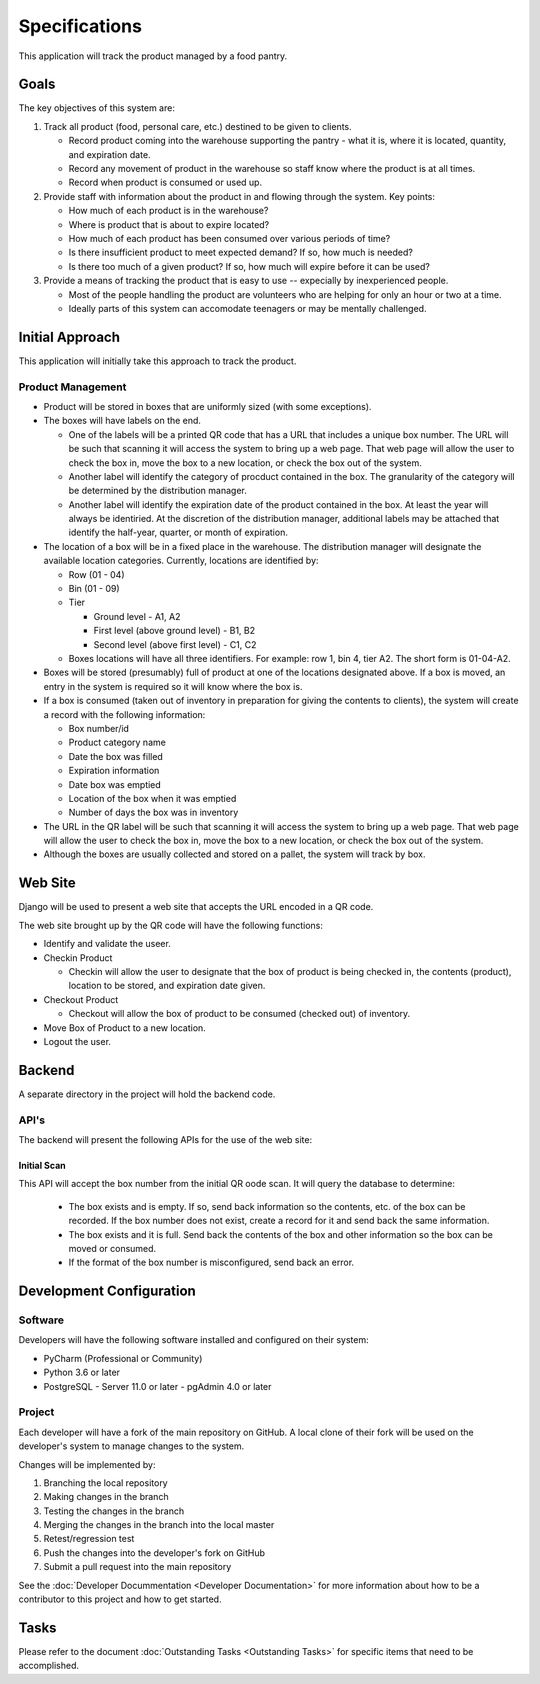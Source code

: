 **************
Specifications
**************
This application will track the product managed by a food pantry.

Goals
=====

The key objectives of this system are:

#.  Track all product (food, personal care, etc.) destined to be given to
    clients.

    -   Record product coming into the warehouse supporting the pantry -
        what it is, where it is located, quantity, and expiration date.

    -   Record any movement of product in the warehouse so staff know
        where the product is at all times.

    -   Record when product is consumed or used up.

#.  Provide staff with information about the product in and flowing through
    the system.  Key points:

    -   How much of each product is in the warehouse?

    -   Where is product that is about to expire located?

    -   How much of each product has been consumed over various periods of
        time?

    -   Is there insufficient product to meet expected demand?  If so, how
        much is needed?

    -   Is there too much of a given product?  If so, how much will expire
        before it can be used?

#.  Provide a means of tracking the product that is easy to use --
    expecially by inexperienced people.

    -   Most of the people handling the product are volunteers who are
        helping for only an hour or two at a time.

    -   Ideally parts of this system can accomodate teenagers or may be
        mentally challenged.

Initial Approach
================

This application will initially take this approach to track the product.

Product Management
------------------

-   Product will be stored in boxes that are uniformly sized (with some
    exceptions).

-   The boxes will have labels on the end.

    -   One of the labels will be a printed QR code that has a URL that
        includes a unique box number.  The URL will be such that scanning it
        will access the system to bring up a web page.  That web page will
        allow the user to check the box in, move the box to a new location,
        or check the box out of the system.

    -   Another label will identify the category of procduct contained in
        the box.  The granularity of the category will be determined by the
        distribution manager.

    -   Another label will identify the expiration date of the product
        contained in the box.  At least the year will always be identiried.
        At the discretion of the distribution manager, additional labels may
        be attached that identify the half-year, quarter, or month of
        expiration.

-   The location of a box will be in a fixed place in the warehouse.  The
    distribution manager will designate the available location categories.
    Currently, locations are identified by:

    -   Row (01 - 04)

    -   Bin (01 - 09)

    -   Tier

        -   Ground level - A1, A2

        -   First level (above ground level) - B1, B2

        -   Second level (above first level) - C1, C2

    -   Boxes locations will have all three identifiers.  For example: row
        1, bin 4, tier A2.  The short form is 01-04-A2.

-   Boxes will be stored (presumably) full of product at one of the locations
    designated above.  If a box is moved, an entry in the system is required
    so it will know where the box is.

-   If a box is consumed (taken out of inventory in preparation for giving
    the contents to clients), the system will create a record with the
    following information:

    -   Box number/id
    -   Product category name
    -   Date the box was filled
    -   Expiration information
    -   Date box was emptied
    -   Location of the box when it was emptied
    -   Number of days the box was in inventory

-   The URL in the QR label will be such that scanning it will access the
    system to bring up a web page.  That web page will allow the user to
    check the box in, move the box to a new location, or check the box out
    of the system.

-   Although the boxes are usually collected and stored on a pallet, the
    system will track by box.

Web Site
========

Django will be used to present a web site that accepts the URL encoded in a
QR code.

The web site brought up by the QR code will have the following functions:

-   Identify and validate the useer.

-   Checkin Product

    -   Checkin will allow the user to designate that the box of product is
        being checked in, the contents (product), location to be stored, and
        expiration date given.

-   Checkout Product

    -   Checkout will allow the box of product to be consumed (checked out)
        of inventory.

-   Move Box of Product to a new location.

-   Logout the user.

Backend
=======

A separate directory in the project will hold the backend code.

API's
-----

The backend will present the following APIs for the use of the web site:

Initial Scan
++++++++++++

This API will accept the box number from the initial QR oode scan.  It will
query the database to determine:

    -   The box exists and is empty.  If so, send back information so the
        contents, etc. of the box can be recorded.   If the box number does
        not exist, create a record for it and send back the same information.

    -   The box exists and it is full.  Send back the contents of the box and
        other information so the box can be moved or consumed.

    -   If the format of the box number is misconfigured, send back an error.



Development Configuration
=========================

Software
--------

Developers will have the following software installed and configured on their
system:

-   PyCharm (Professional or Community)
-   Python 3.6 or later
-   PostgreSQL
    -   Server 11.0 or later
    -   pgAdmin 4.0 or later

Project
-------

Each developer will have a fork of the main repository on GitHub.  A local
clone of their fork will be used on the developer's system to manage changes
to the system.

Changes will be implemented by:

#.  Branching the local repository
#.  Making changes in the branch
#.  Testing the changes in the branch
#.  Merging the changes in the branch into the local master
#.  Retest/regression test
#.  Push the changes into the developer's fork on GitHub
#.  Submit a pull request into the main repository

See the :doc:`Developer Docummentation <Developer Documentation>` for more
information about how to be a contributor to this project and how to get
started.


Tasks
=====

Please refer to the document :doc:`Outstanding Tasks <Outstanding Tasks>` for
specific items that need to be accomplished.
